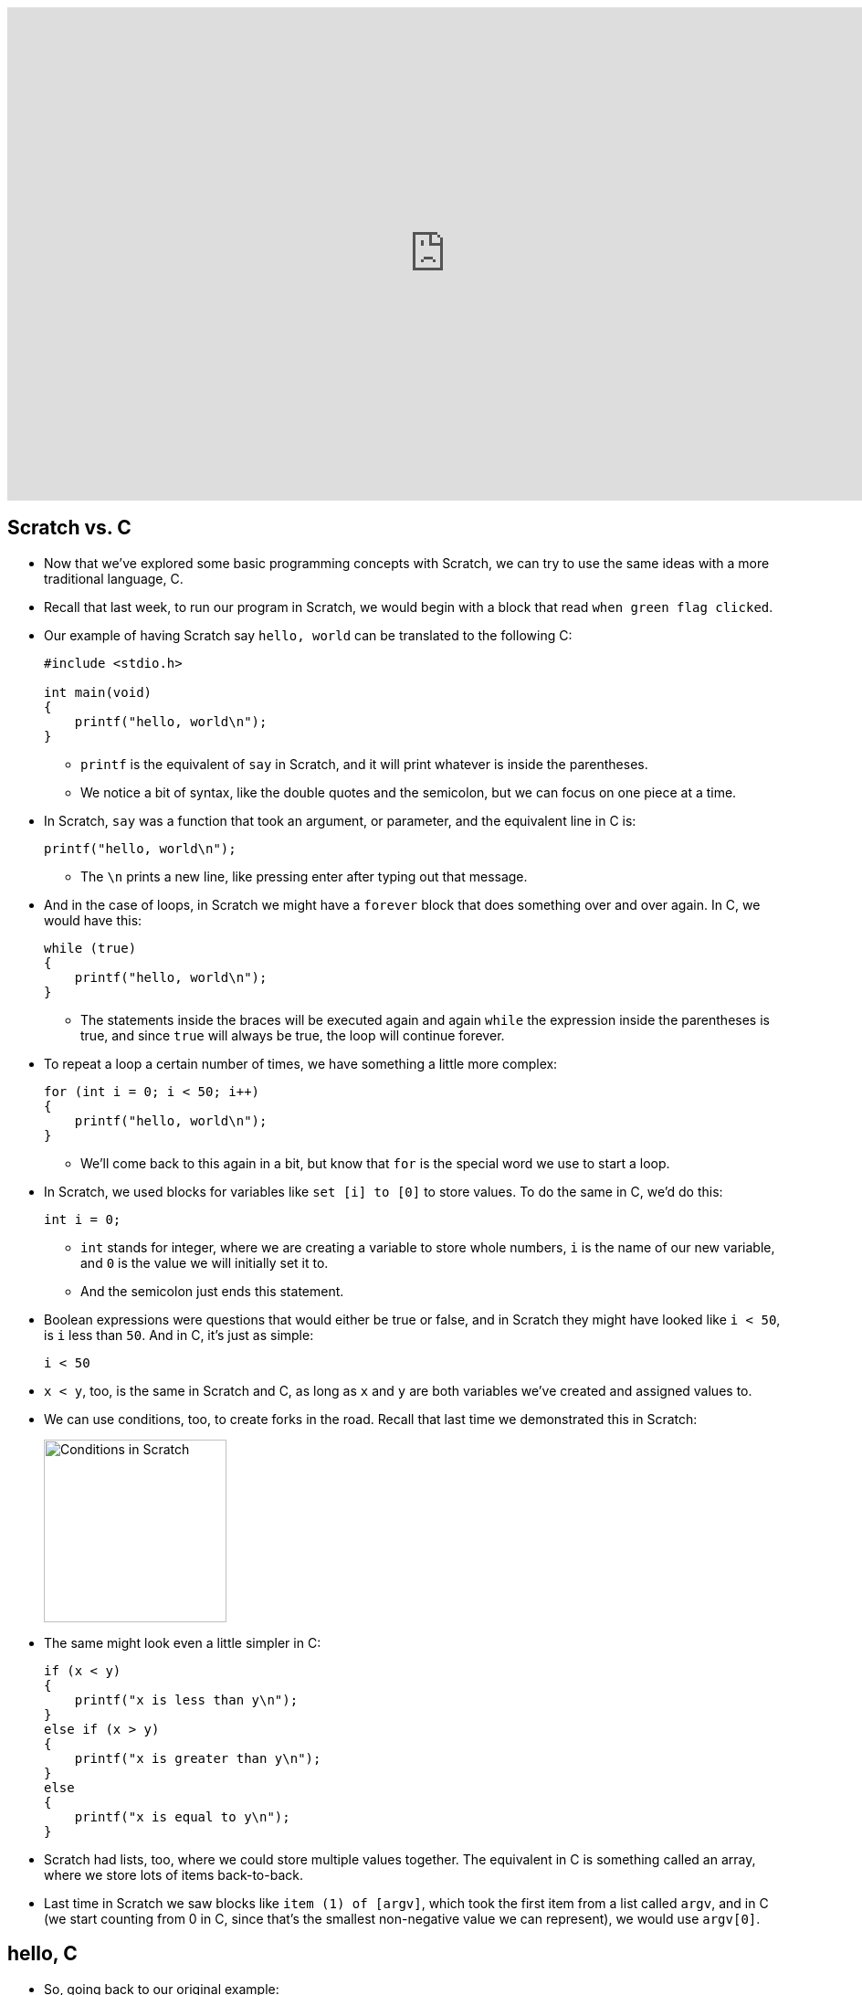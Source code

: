 :author: Cheng Gong

video::a8Fyf3gwvfM[youtube,height=540,width=960,options=notitle]

[t=0m0s]
== Scratch vs. C

* Now that we've explored some basic programming concepts with Scratch, we can try to use the same ideas with a more traditional language, C.
* Recall that last week, to run our program in Scratch, we would begin with a block that read `when green flag clicked`.
* Our example of having Scratch say `hello, world` can be translated to the following C:
+
[source, c]
----
#include <stdio.h>

int main(void)
{
    printf("hello, world\n");
}
----
** `printf` is the equivalent of `say` in Scratch, and it will print whatever is inside the parentheses.
** We notice a bit of syntax, like the double quotes and the semicolon, but we can focus on one piece at a time.
* In Scratch, `say` was a function that took an argument, or parameter, and the equivalent line in C is:
+
[source, c]
----
printf("hello, world\n");
----
** The `\n` prints a new line, like pressing enter after typing out that message.
* And in the case of loops, in Scratch we might have a `forever` block that does something over and over again. In C, we would have this:
+
[source, c]
----
while (true)
{
    printf("hello, world\n");
}
----
** The statements inside the braces will be executed again and again `while` the expression inside the parentheses is true, and since `true` will always be true, the loop will continue forever.
* To repeat a loop a certain number of times, we have something a little more complex:
+
[source, c]
----
for (int i = 0; i < 50; i++)
{
    printf("hello, world\n");
}
----
** We'll come back to this again in a bit, but know that `for` is the special word we use to start a loop.
* In Scratch, we used blocks for variables like `set [i] to [0]` to store values. To do the same in C, we'd do this:
+
[source, c]
----
int i = 0;
----
** `int` stands for integer, where we are creating a variable to store whole numbers, `i` is the name of our new variable, and `0` is the value we will initially set it to.
** And the semicolon just ends this statement.
* Boolean expressions were questions that would either be true or false, and in Scratch they might have looked like `i < 50`, is `i` less than `50`. And in C, it's just as simple:
+
[source, c]
----
i < 50
----
* `x < y`, too, is the same in Scratch and C, as long as `x` and `y` are both variables we've created and assigned values to.
* We can use conditions, too, to create forks in the road. Recall that last time we demonstrated this in Scratch:
+
image::conditions.png[alt="Conditions in Scratch", width=200]
* The same might look even a little simpler in C:
+
[source, c]
----
if (x < y)
{
    printf("x is less than y\n");
}
else if (x > y)
{
    printf("x is greater than y\n");
}
else
{
    printf("x is equal to y\n");
}
----
* Scratch had lists, too, where we could store multiple values together. The equivalent in C is something called an array, where we store lots of items back-to-back.
* Last time in Scratch we saw blocks like `item (1) of [argv]`, which took the first item from a list called `argv`, and in C (we start counting from 0 in C, since that's the smallest non-negative value we can represent), we would use `argv[0]`.

[t=8m59s]
== hello, C

* So, going back to our original example:
+
[source, c]
----
#include <stdio.h>

int main(void)
{
    printf("hello, world\n");
}
----
** `main` is the equivalent of `when green flag clicked`, and marks the _main_ chunk of code that should be executed.
* To go from this code, which is readable to humans, need to be translated first to *machine code*, that look something like this:
+
[source, c]
----
01111111 01000101 01001100 01000110 00000010 00000001 00000001 00000000
00000000 00000000 00000000 00000000 00000000 00000000 00000000 00000000
00000010 00000000 00111110 00000000 00000001 00000000 00000000 00000000
10110000 00000101 01000000 00000000 00000000 00000000 00000000 00000000
01000000 00000000 00000000 00000000 00000000 00000000 00000000 00000000
11010000 00010011 00000000 00000000 00000000 00000000 00000000 00000000
00000000 00000000 00000000 00000000 01000000 00000000 00111000 00000000
00001001 00000000 01000000 00000000 00100100 00000000 00100001 00000000
00000110 00000000 00000000 00000000 00000101 00000000 00000000 00000000
01000000 00000000 00000000 00000000 00000000 00000000 00000000 00000000
01000000 00000000 01000000 00000000 00000000 00000000 00000000 00000000
01000000 00000000 01000000 00000000 00000000 00000000 00000000 00000000
11111000 00000001 00000000 00000000 00000000 00000000 00000000 00000000
11111000 00000001 00000000 00000000 00000000 00000000 00000000 00000000
00001000 00000000 00000000 00000000 00000000 00000000 00000000 00000000
00000011 00000000 00000000 00000000 00000100 00000000 00000000 00000000
00111000 00000010 00000000 00000000 00000000 00000000 00000000 00000000
00111000 00000010 01000000 00000000 00000000 00000000 00000000 00000000
00111000 00000010 01000000 00000000 00000000 00000000 00000000 00000000
00011100 00000000 00000000 00000000 00000000 00000000 00000000 00000000
...
----
** You'll be asked to write this from memory for the test, so start memorizing now! Just kidding.
* But you do need to remember that, at the end of the day, computers only operate with binary, ``0``s and ``1``s, and so each of these patterns of ``0``s and ``1``s represent a special instruction to the CPU, central processing unit, of the computer. Some patterns will mean "print this to the screen," some patterns "add these two numbers," or any of a large number of operations.
* We don't need to create this by hand, since there is software called *compilers*, which take code written in C and readable by humans (*source code*), and translates it to machine code.
* We're all using slightly different operating systems on our computer, like macOS or Windows or others, and just so everyone is on the same page (get it?), we'll use a cloud-based integrated development environment called https://cs50.io[CS50 IDE].
** What does that actually mean? This is a web-based programming environment based on a platform called Cloud9, which allowed us to pre-install standard software and configure it the same way for everyone.
* We can visit the page (heh), create a free account, and see something like this:
+
image::ide.png[alt="CS50 IDE", width=600]
** On the left is where we can see our files in the cloud, on the right is where we edit our code, and the strange box at the bottom is called a `terminal`, a command-line interface (CLI) where we can type in commands directly to our computer. In this case, these commands will be sent to the computer in the cloud, and we'll use it to compile our code or run our programs.
* We'll jump right in with making our first program, and first we'll save a file using `File > Save as`:
+
image::save.png[alt="Saving in CS50 IDE", width=300]
* Now we have a file called `hello.c`, since files with source code for C end in `.c` by convention. We'll type in the same example to the editor:
+
[source, c]
----
#include <stdio.h>

int main(void)
{
    printf("hello, world\n");
}
----
* On our own computers, we might be used to double-clicking an icon of a program to rn it. The cloud computers we use run an operating system called Linux, which oftentimes do come with a graphical user interface (GUI), but is better known for its command-line interface, and so we'll use that.
* To do that, in the bottom panel we'll type `clang hello.c` as follows:
+
[source]
----
~/workspace/ $ clang hello.c
----
** `clang` (as in C language) is a compiler, so we're just asking it to compile our `hello.c` file.
** `~/workspace/` just means that we're in the folder called `workspace` in which `hello.c` lives (we can verify this by looking at the file list on the left), and `$` is just a prompt, indicating that we'll be typing our command there.
* After we press enter, we don't see anything in particular:
+
[source]
----
~/workspace/ $ clang hello.c
~/workspace/ $
----
* It turns out that the default name for compiled programs is `a.out`, and we can run it with:
+
[source]
----
~/workspace/ $ ./a.out
hello, world
~/workspace/ $
----
** Notice that it printed what we wanted successfully, and also moved our cursor to the next line. Recall that our source code had the extra `\n` to create this new line.
* If we were to remove that from our source code, and remember to save, we can recompile our program and see this:
+
[source]
----
~/workspace/ $ clang hello.c
~/workspace/ $ ./a.out
hello, world~/workspace/ $
----
** It still worked, but our next prompt ended up at the same line.
* So we change it back, and remember, every time we change our source code we also need to recompile it.
* We can also ask our new friend clang to save the program as something with a nicer name, by passing it command-line arguments (also called flags or switches):
+
[source]
----
~/workspace/ $ clang -o hello hello.c
----
** So in the middle we've added `-o` for `output` and specified it to be `hello`.
* So now we can press enter, and be able to run `./hello`.
* But this seems like it'll be more and more of a hassle as we have bigger, more complex programs. So there's actually yet another program, called `make`, that we'll use.
* But first, some cleanup. We'll run `ls` to show all the files in our `workspace` folder:
+
[source]
----
~/workspace/ $ ls
a.out*  hello*  hello.c
----
** This lists the files, which matches what we see on the left side. We could delete it with the GUI on the left side, but we could also:
+
[source]
----
~/workspace/ $ rm a.out
----
** This command, `rm` removes a file. It asks us to confirm, and we'll type `y` for yes.
* Executable programs, that we can run, are also shown by `ls` with a `*` and in a special color.
* So we can run `make`:
+
[source]
----
~/workspace/ $ make hello
----
** This program will create a `hello` executable program from a source code file called `hello.c`, all of which it infers from that one word.
** After we press enter, we see a really long command that starts with `clang` but passes in a lot more options (which we'll eventually need), but notice that we again will have a `hello` file in our directory that we can run.
* Other Linux command-line, er, commands include:
** `cd` for change directory, to move around to different folders
** `ls` which we've seen
** `mkdir` to make a directory
** `rm` to remove a file
** `rmdir` to remove a directory

[t=28m36s]
== The CS50 Library

* So let's build more interesting programs.
* To get inputs from users, we've implemented some custom functions:
** `get_char`
** `get_double`
** `get_float`
** `get_int`
** `get_long_long`
** `get_string`
* We'll create a file called `string.c` (a string is just a sequence of characters):
+
[source, c]
----
#include <cs50.h>
#include <stdio.h>

int main(void)
{
    string name = get_string();
    printf("hello, %s\n", name);
}
----
** The first lines include libraries, or groups of custom functions we can use in our own code. `cs50.h` contains the custom functions above, and `stdio.h` (Standard Input and Output) contains basic C functions like `printf`. `cs50.h` also includes a special type of variable called `string`, which C doesn't have built in.
** In our `main` functions, we first create a `string` variable called `name`, and use a function called `get_string`. We need to end it with `()` because we want to run the function, even if we don't have any arguments to pass to it. The results of `get_string` will then be stored back into `name`.
** Then in the next line, we'll use a strange syntax, `%s`, to include the value of a variable into what gets printed out. If we just used `printf("hello, name\n")`, it would literally just print `hello, name`. But with `%s` we can include `name` as a variable.
* Now we can type `make string`, and `./string`. But it looks like nothing is happening. Well, it's just waiting for our input, waiting to get a string from us. So we'll type in `David`, press enter, and see that it replies with `hello, David` like we might expect. Cool!
* But let's make it a little less confusing. Before we `get_string`, let's print some instructions out:
+
[source, c]
----
#include <cs50.h>
#include <stdio.h>

int main(void)
{
    printf("Name: ");
    string name = get_string();
    printf("hello, %s\n", name);
}
----
** Then the prompt that waits will be next to `Name: `.
* We've built a simple program step by step, line by line, with baby steps, and generally this is a good strategy for writing programs, since we can check our work at each stage and make sure what we've done so far works as expected.
* Let's do something a little different:
+
[source, c]
----
#include <cs50.h>
#include <stdio.h>

int main(void)
{
    int i = get_int();
    printf("hello, %i\n", i);
}
----
** Now we're getting an integer, storing it in a variable called `i`, and giving it to `printf` as a `%i` since `%s` substitutes a string but we know `i` is an integer.
** If we compile this, run it, and type in something like `David`, it will tell us to `Retry` until we type in something that's just a number.
* These first examples will take us (slowly but thoroughly!) through the basics, so that we can eventually build more exciting programs.
* In fact, with C we have much more control over what our computer is doing, and look under the hood a lot more easily.
* Let's write another short program:
+
[source, c]
----
#include <cs50.h>
#include <stdio.h>

int main(void)
{
    printf("x is ");
    int x = get_int();

    printf("y is ");
    int y = get_int();

    int z = x + y;

    printf("sum of x and y is %i\n", z);
}
----
** So we've gotten two numbers from the user, `x` and `y`, made a new variable `z` that contains the sum, and printed it out.
* But we can make it a little simpler without creating a whole variable and naming it:
+
[source, c]
----
#include <cs50.h>
#include <stdio.h>

int main(void)
{
    printf("x is ");
    int x = get_int();

    printf("y is ");
    int y = get_int();

    printf("sum of x and y is %i\n", x + y);
}
----
* But let's do a little more math:
+
[source, c]
----
#include <cs50.h>
#include <stdio.h>

int main(void)
{
    printf("x is ");
    int x = get_int();

    printf("y is ");
    int y = get_int();

    printf("%i plus %i is %i\n", x, y, x + y);
    printf("%i minus %i is %i\n", x, y, x - y);
    printf("%i times %i is %i\n", x, y, x * y);
    printf("%i divided by %i is %i\n", x, y, x / y);
    printf("remainder of %i divided by %i is %i\n", x, y, x % y);
}
----
** Notice the operations we use and how they are translated to C. `%` in particular, gets us the remainder when the first number is divided by the second.
* Well let's compile, run, and type in `1` and `10` for `x` and `y`:
+
[source]
----
...
1 divided by 10 is 0
...
----
** Everything else looks good, except for that one line! The correct answer should be `0.1`, right? But remember that we're working with integers `x` and `y` and printing out integers with `%i`, so numbers after the decimal point get truncated, or cut off. (`0.1` ends up being `0`.)
* So we can fix it by using a variable type called `float`, for floating-point values (real numbers):
+
[source, c]
----
#include <cs50.h>
#include <stdio.h>

int main(void)
{
    printf("x is ");
    float x = get_float();

    printf("y is ");
    float y = get_float();

    printf("%f divided by %f is %f\n", x, y, x / y);
}
----
** Now our math is correct!

[t=54m31s]
== Data Types

* There are lots of data types we'll be using:
** `bool` for a Boolean value (true or false)
** `char` for a single character
** `double` for a large real number with more bits than a normal `float`
** `float`
** `int`
** `long long` for a large whole number with more bits than a normal `int`
** `string`
* Let's write another program to show us how many bytes are used for each of these data types:
+
[source, c]
----
#include <cs50.h>
#include <stdio.h>

int main(void)
{
    printf("bool is %lu\n", sizeof(bool));
    printf("char is %lu\n", sizeof(char));
    printf("double is %lu\n", sizeof(double));
    printf("float is %lu\n", sizeof(float));
    printf("int is %lu\n", sizeof(int));
    printf("long long is %lu\n", sizeof(long long));
    printf("string is %lu\n", sizeof(string));
}
----
+
[source]
----
bool is 1
char is 1
double is 8
float is 4
int is 4
long long is 8
string is 8
----
** It turns out, for our specific Cloud9 operating system, a `bool` is a whole byte,
a character is 8 bits too, and so on.
** But wait, strings are just 8 bytes long? Not to worry, we'll realize how a string can be longer than that, soon enough.
* And we have a limited number of bytes in memory, so we can only store a finite number of digits. In fact, imagine that we have a binary number with 8 bits:
+
[source]
----
1 1 1 1 1 1 1 0
----
* If we added `1` to that, we'll get `1 1 1 1 1 1 1 1`, but what happens if we add another `1` to that? We'll start carrying over all the ``0``s to get `0 0 0 0 0 0 0 0`, but we don't have an extra bit to the left to actually store that larger value.
* In programs, we see this behavior with integers:
+
[source, c]
----
#include <cs50.h>
#include <stdio.h>

int main(void)
{
    int n = 1;
    for (int i = 0; i < 64; i++)
    {
        printf("%i\n", n);
        n = n * 2;
    }
}
----
** We know that ``int``s have 4 bytes set aside for them, which is 32 bits, so 2^32 possible values, which is about 4 billion values. But half of them are negative, so the highest positive value is just about 2 billion.
** So in this program we're starting with `n` as `1`, and doubling it each time:
+
[source]
----
n is 1
n is 2
n is 4
n is 8
...
n is 1073741824
n is -2147483648
n is 0
n is 0
...
----
** So now we know that, eventually, as our number gets too big for the number of bits set aside for it, we'll have something bad happen. This is called an *overflow*.
** We can change `n` to `long long` and print it out with `%lld`, but at the last step we still see it "wrap around" to a negative number.
* In the real world, certain games might use an integer for values, but http://www.geek.com/games/why-gandhi-is-always-a-warmongering-jerk-in-civilization-1608515/[bugs might appear] as they wrap around!
* More serious bugs could occur with https://www.engadget.com/2015/05/01/boeing-787-dreamliner-software-bug/[jets shutting off], too.
* Another bug can arise when we have *floating-point imprecision*. Remember that floats have a finite number of bits. But there are an infinite number of real numbers, so a computer has to round and represent some numbers inaccurately.
* Let's write a simple program to see this firsthand:
+
[source, c]
----
#include <stdio.h>

int main(void)
{
    printf("%.55f\n", 1.0 / 10.0);
}
----
** The new part, `%.55f`, just tells `printf` to print 55 digits after the decimal point.
** And we used `1.0` and `10.0` just to ensure that the types are floats (since we didn't specify them as variables). Alternatively, we could have used `(float) 10` to cast, or specify, `10` to be a floating-point 10 and not an integer 10.
* Now when we run this, we get:
+
[source]
----
0.100000000000000000555111512312578...
----
** Hm, it turns out the closest approximation a computer can make to `0.1` is that number.
* We watch a https://video.cs50.net/2016/fall/lectures/1?t=78m53s[quick clip] on imprecision in the real world.
* Just to recap, we now know that there are a few different data types that we can use, and also print with various symbols:
** `%c`
** `%f`
** `%d`
** `%i`
** `%lld`
** `%s`
** `...`
* And in addition to `\n` for a new line, we can use certain *escape sequences*, symbols we can type, for `printf` to print tabs or quotes or others:
** `\a`
** `\n`
** `\r`
** `\t`
** `\'`
** `\"`
** `\\`
** `\0`
** `...`

[t=1h29m26s]
== More C

* Let's write a program that uses more of the same ideas from Scratch, so we can build more complex programs in C:
+
[source, c]
----
#include <cs50.h>
#include <stdio.h>

int main(void)
{
    int i = get_int();
    if (i < 0)
    {
        printf("negative\n");
    }
    else if (i > 0)
    {
        printf("positive\n");
    }
    else
    {
        printf("equal\n");
    }
}
----
** Since we know that by the last `else` `i` is neither greater or less than `0`, we don't need to specify `else if (i == 0)`. And note that we use `==` to compare two variables or values, since a single `=` assigns one value to the other.
* We can play with some more logic:
+
[source, c]
----
#include <cs50.h>
#include <stdio.h>

int main(void)
{
    char c = get_char();
    if (c == 'Y' || c == 'y')
    {
        printf("yes\n");
    }
    else if (c == 'N' || c == 'n')
    {
        printf("no\n");
    }
    else
    {
        printf("error\n");
    }
}
----
** We get a character `c`, and compare it to either `Y` or `y`, or `N` or `n`. We use `||` in C to represent a logical *or*, where only one of the expressions need to be true for that condition to be followed and `&&` for *and*, where both expressions must be true.
** Note that we use single quotes around characters, to distinguish them between strings of a single character, which we use double quotes to indicate.
* Let's explore a different way to implement the same program:
+
[source, c]
----
#include <cs50.h>
#include <stdio.h>

int main(void)
{
    char c = get_char();
    switch (c)
    {
        case 'Y':
        case 'y':
            printf("yes\n");
            break;
        case 'N':
        case 'n':
            printf("no\n");
            break;
        default:
            printf("error\n");
            break;
    }
}
----
** Here we're using something called a *switch*, which has various cases that, when it matches one of them, will execute the statements below it. It will continue until it reaches a `break;` statement to break out of the switch.
* With our compiler and editor to help us explore, we could try removing all the `break;` statements to see what happens:
+
[source, c]
----
#include <cs50.h>
#include <stdio.h>

int main(void)
{
    char c = get_char();
    switch (c)
    {
        case 'Y':
        case 'y':
            printf("yes\n");

        case 'N':
        case 'n':
            printf("no\n");

        default:
            printf("error\n");

    }
}
----
** And in this case (heh), all the statements below the first case that matches will be executed.
* Let's dive deeper into how to design code, by making our own custom function:
+
[source, c]
----
#include <cs50.h>
#include <stdio.h>

int main(void)
{
    string s = get_string();
    print_name(s);
}

void print_name(string name)
{
    printf("hello, %s\n", name);
}
----
** Notice that below our `main` function, we define a new function called `print_name` which takes in a `string` that it can refer to as `name`, and it returns no value, so we call the type of value it returns `void`. (`main`, on the other hand, returns a value of type `int`. More on that another day.)
** But now if we try to `print_name(s)` in our `main` function, we still get an error. And that's because the compiler reads from top to bottom, in order, so at the time `main` calls `print_name`, it doesn't exist yet. So we need to declare it with something called a *prototype* first:
+
[source, c]
----
#include <cs50.h>
#include <stdio.h>

void print_name(string name);

int main(void)
{
    string s = get_string();
    print_name(s);
}

void print_name(string name)
{
    printf("hello, %s\n", name);
}
----
*** That just defines the function, what it will take, and what it will return, and later our compiler will look for it and be able to link it correctly.
** And within our libraries `cs50.h` and `stdio.h` are similar prototypes, one line statements that define functions like `get_string` and `printf`, with their implementations in other files.
* And to demonstrate return values, we can write a program like this:
+
[source, c]
----
#include <cs50.h>
#include <stdio.h>

int square(int n);

int main(void)
{
    printf("x is ");
    int x = get_int();
    printf("x^2 is %i\n", square(x));
}

int square(int n)
{
    return n * n;
}
----
** `square` is a function that takes an `int` `n`, and returns something of type `int`. Within the function, it will just `return n * n`.
** Now we can use `square(x)` in our function, and `printf` the result like any other `int` since we know that's what the function will return.
* If we go back to our original `get_string` function, we can realize that `get_string` probably has a prototype that looks something like `string get_string(void)`, since it takes no arguments but returns a string for us to use:
+
[source, c]
----
#include <cs50.h>
#include <stdio.h>

int main(void)
{
    string s = get_string();
    printf("hello, %s\n", s);
}
----
* Let's improve our `cough` example from Scratch last time, step by step:
+
[source, c]
----
#include <stdio.h>

int main(void)
{
    printf("cough\n");
    printf("cough\n");
    printf("cough\n");
}
----
** Here we want to print out `cough` three times, so we've copied and pasted the code.
* So we can replace that with a loop, since each line is exactly the same:
+
[source, c]
----
#include <stdio.h>

int main(void)
{
    for (int i = 0; i < 3; i++)
    {
        printf("cough\n");
    }
}
----
* But we can write our own function now, so we can reuse it wherever we'd like:
+
[source, c]
----
#include <stdio.h>

void cough(void);

int main(void)
{
    for (int i = 0; i < 3; i++)
    {
        cough();
    }
}

void cough(void)
{
    printf("cough\n");
}
----
** It may seem like we've worked too hard for this particular example, but as programs get more and more complex we will need to create these blocks and custom functions.
* For example, if we wanted to `cough` a number of times, and also `sneeze` a certain number of times, we should be able to do that quite simply:
+
[source, c]
----
#include <cs50.h>
#include <stdio.h>

void cough(int n);
void say(string word, int n);
void sneeze(int n);

int main(void)
{
    cough(3);
    sneeze(3);
}

void cough(int n)
{
    say("cough", n);
}

void say(string word, int n)
{
    for (int i = 0; i < n; i++)
    {
        printf("%s\n", word);
    }
}

void sneeze(int n)
{
    say("achoo", n);
}
----
** Notice that `main` can simply call `cough` and `sneeze` with the number of times it would like that action, and those functions call `say`, which has the actual shared implementation of a `for` loop and `printf`.
** Notice that `say`, too, is now taking two arguments, one of which is a `string` and one an `int`, and so each time it is called, both arguments need to be passed in.
* We call this concept *abstraction*, where we build layers that different people can work on, but will work together in the end since each piece will do what it is supposed to (if it's implemented correctly, of course!).
* And in fact, we've been using abstraction this whole time as we called `get_string` or `printf`, since we don't know how those functions are actually implemented in the other files that we are including, but we can use them since we know what they will do.
* So let's go back to what `make` is actually doing. Compiling, in fact, includes several steps such as:
** preprocessing
*** Lines that start with `#`, like `#include`, are preprocessed. `#include` in particular makes our compiler look for the file somewhere on our computer and literally include them inside our files (like copying and pasting them in).
** compiling
*** We can run `clang -S hello.c` to see our C program compiled into another language called assembly language (which you'll see more of if you take http://ummcheng.com/[Cheng]'s favorite class during his time at Harvard, CS61!) that has the very simple instructions that CPUs can understand (like adding numbers, moving values in memory, etc), but in text format so humans can attempt to decipher it too.
** assembling
*** The intermediate assembly code is then translated into machine code, 0s and 1s, that the CPU can actually understand.
** linking
*** This final step takes the machine code of our program, and the machine code of all the libraries we included earlier and are using, and combines them so that the final program has all the pieces we need. (The preprocessed files we `#include` are just header files, which only have prototypes of the functions we want to use. The actual implementation and thus machine code is separate and lives in other files.)
* So there was a lot there going on, but hopefully we can start getting more and more comfortable with, and understand, how something "simple" actually works!
* Eventually, you'll be able to recognize patterns, and pick up on design and abstraction to write good programs.
* We'll focus on cryptography, or scrambling information, next week. We'll take steps each week so we can write more and more interesting programs as we go along. Until next time!
